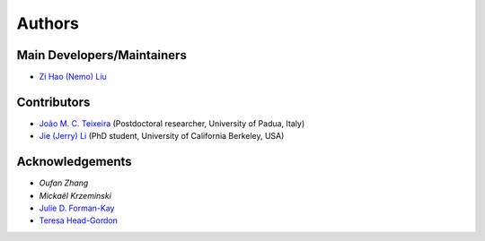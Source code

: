 Authors
=======

Main Developers/Maintainers
---------------------------

* `Zi Hao (Nemo) Liu`_

Contributors
------------

* `João M. C. Teixeira`_  (Postdoctoral researcher, University of Padua, Italy)
* `Jie (Jerry) Li`_ (PhD student, University of California Berkeley, USA)

Acknowledgements
----------------
* `Oufan Zhang`
* `Mickaël Krzeminski`
* `Julie D. Forman-Kay`_
* `Teresa Head-Gordon`_

.. _Zi Hao (Nemo) Liu: https://github.com/menoliu
.. _João M. C. Teixeira: https://joaomcteixeira.github.io/
.. _Jie (Jerry) Li: https://github.com/JerryJohnsonLee
.. _Julie D. Forman-Kay: https://github.com/julie-forman-kay-lab
.. _Teresa Head-Gordon: https://github.com/THGLab
